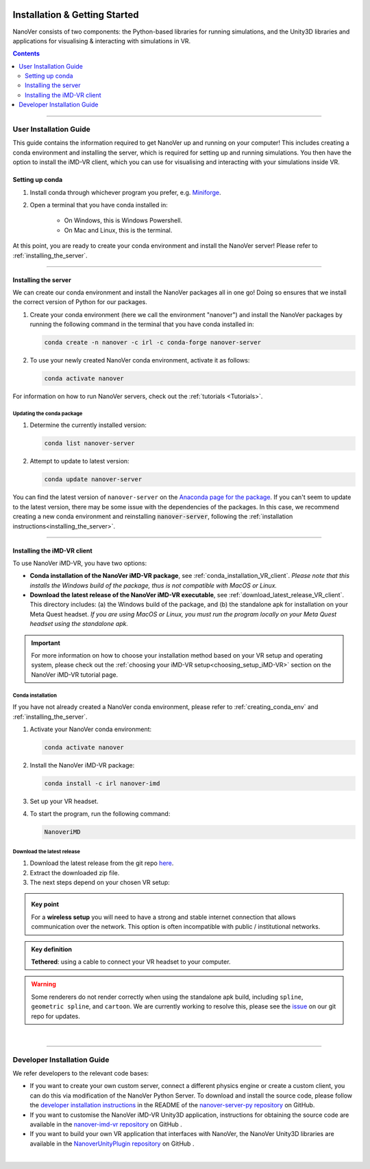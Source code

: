  .. _installation:

==============================
Installation & Getting Started
==============================

NanoVer consists of two components: the Python-based libraries
for running simulations, and the Unity3D libraries
and applications for visualising & interacting with simulations
in VR.

.. contents:: Contents
    :depth: 2
    :local:

----

.. _user_installation_guide:

#######################
User Installation Guide
#######################

This guide contains the information required to get NanoVer up and running on your computer! This includes
creating a conda environment and installing the server, which is required for setting up and running simulations. You
then have the option to install the iMD-VR client, which you can use for visualising and interacting with your simulations
inside VR.

.. _creating_conda_env:

Setting up conda
################

#. Install conda through whichever program you prefer, e.g. `Miniforge <https://github.com/conda-forge/miniforge>`_.
#. Open a terminal that you have conda installed in:

    * On Windows, this is Windows Powershell.
    * On Mac and Linux, this is the terminal.

At this point, you are ready to create your conda environment and install the NanoVer server! Please refer to
:ref:`installing_the_server`.

----

.. _installing_the_server:

Installing the server
#####################

We can create our conda environment and install the NanoVer packages all in one go!
Doing so ensures that we install the correct version of Python for our packages.

#. Create your conda environment (here we call the environment "nanover") and install the NanoVer
   packages by running the following command in the terminal that you have conda installed in:

   .. code:: bash

        conda create -n nanover -c irl -c conda-forge nanover-server

#. To use your newly created NanoVer conda environment, activate it as follows:

   .. code:: bash

        conda activate nanover

For information on how to run NanoVer servers, check out the :ref:`tutorials <Tutorials>`.

Updating the conda package
~~~~~~~~~~~~~~~~~~~~~~~~~~

#. Determine the currently installed version:

   .. code:: bash

        conda list nanover-server

#. Attempt to update to latest version:

   .. code:: bash

        conda update nanover-server


You can find the latest version of ``nanover-server`` on the `Anaconda page for the package <https://anaconda.org/IRL/nanover-server>`_.
If you can't seem to update to the latest version, there may be some
issue with the dependencies of the packages.
In this case, we recommend creating a new conda environment and reinstalling :code:`nanover-server`, following the
:ref:`installation instructions<installing_the_server>`.

----


.. _installing_imdvr_client:

Installing the iMD-VR client
############################

To use NanoVer iMD-VR, you have two options:

* **Conda installation of the NanoVer iMD-VR package**, see :ref:`conda_installation_VR_client`.
  *Please note that this installs the Windows build of the package, thus is not compatible with MacOS or Linux.*


* **Download the latest release of the NanoVer iMD-VR executable**, see :ref:`download_latest_release_VR_client`.
  This directory includes: (a) the Windows build of the package, and (b) the standalone apk for installation on your
  Meta Quest headset.
  *If you are using MacOS or Linux, you must run the program locally on your Meta Quest headset using the standalone apk.*

.. admonition:: Important

    For more information on how to choose your installation method based on your VR setup and operating system,
    please check out the :ref:`choosing your iMD-VR setup<choosing_setup_iMD-VR>` section on the NanoVer iMD-VR
    tutorial page.

.. _conda_installation_VR_client:

Conda installation
~~~~~~~~~~~~~~~~~~

If you have not already created a NanoVer conda environment, please refer to
:ref:`creating_conda_env` and :ref:`installing_the_server`.

#. Activate your NanoVer conda environment:

   .. code:: bash

        conda activate nanover

#. Install the NanoVer iMD-VR package:

   .. code:: bash

        conda install -c irl nanover-imd

#. Set up your VR headset.

#. To start the program, run the following command:

   .. code:: bash

        NanoveriMD


.. _download_latest_release_VR_client:

Download the latest release
~~~~~~~~~~~~~~~~~~~~~~~~~~~

#. Download the latest release from the git repo `here <https://github.com/IRL2/nanover-imd-vr/releases>`_.

#. Extract the downloaded zip file.

#. The next steps depend on your chosen VR setup:

.. _using_pc-vr:

.. dropdown:: **Using PC-VR** (wireless or tethered)

    This includes
    `Meta Quest Link & AirLink <https://www.meta.com/en-gb/help/quest/articles/headsets-and-accessories/oculus-link/connect-with-air-link/>`_,
    `SteamVR <https://store.steampowered.com/app/250820/SteamVR/>`_, and `Steam Link <https://store.steampowered.com/app/353380/Steam_Link/>`_:

    #. Set up your headset according to your chosen setup (see the links above).
    #. Navigate to the ``windows`` directory in the extracted folder, and launch ``NanoVer iMD.exe``.
    #. The first time you run this, Windows will likely prompt you with a warning about the executable not being signed.
       If this happens, click on the **"More info"** button, then **"Run anyway"**.
       You will also likely be prompted by the Windows firewall, **allow NanoVer to access the network**.

.. _running_locally_on_meta_quest_wireless:

.. dropdown:: **Running locally on a Meta Quest headset** (wireless)

    #. Ensure that you have developer mode enabled on your headset (search online for up-to-date instructions).
    #. Connect your headset to your computer with a cable and sideload the ``nanover-imd.apk`` from the extracted zip
       file onto your device. You can use `SideQuest <https://sidequestvr.com>`_ or the
       `Meta Quest Developer Hub <https://developer.oculus.com/meta-quest-developer-hub/>`_ for this.
    #. Inside the VR headset, open Apps and filter ``Unknown Sources`` from the drop-down menu in the top right corner.
       Locate and run ``NanoVer IMD``.


.. _running_locally_on_meta_quest_developer_hub:

.. dropdown:: **Running locally on a Meta Quest headset via the Meta Developer Hub** (tethered)

    #. First, follow the :ref:`above instructions<running_locally_on_meta_quest_wireless>` for sideloading the apk onto your headset.
    #. Connect your headset to your computer with a cable. A notification may appear inside your headset stating
       ``USB Detected: click on this notification to allow the connected device to access files``. Allow this.
    #. On your computer, open the `Meta Quest Developer Hub <https://developer.oculus.com/meta-quest-developer-hub/>`_
       and go to the ``Device Manager`` menu on the left sidebar.
    #. Look for the NanoverIMD app under ``Apps``. It should be called ``com.IntangibleRealitiesLaboratory.NanoVeriMD``
       (hover over it with your cursor to see the full name).
    #. Click on the three dots (on the far right) for this app and select ``Launch App``.

.. admonition:: Key point

    For a **wireless setup** you will need to have a strong and stable internet connection that allows communication over the network.
    This option is often incompatible with public / institutional networks.

.. admonition:: Key definition

    \ **Tethered**: using a cable to connect your VR headset to your computer.

.. warning::

    Some renderers do not render correctly when using the standalone apk build, including ``spline``,
    ``geometric spline``, and ``cartoon``.
    We are currently working to resolve this, please see the
    `issue <https://github.com/IRL2/nanover-server-py/issues/192>`_ on our git repo for updates.

|

----


.. _developer_installation_guide:

############################
Developer Installation Guide
############################

We refer developers to the relevant code bases:

* If you want to create your own custom server, connect a different physics engine or create a custom client,
  you can do this via modification of the NanoVer Python Server. To download and install the source code, please follow the
  `developer installation instructions
  <https://github.com/IRL2/nanover-server-py?tab=readme-ov-file#developer-installation>`_
  in the README of the `nanover-server-py repository <https://github.com/IRL2/nanover-server-py>`_ on GitHub.

* If you want to customise the NanoVer iMD-VR Unity3D application, instructions for obtaining the source code are available
  in the `nanover-imd-vr repository <https://github.com/IRL2/nanover-imd-vr>`_ on GitHub .

* If you want to build your own VR application that interfaces with NanoVer, the NanoVer Unity3D libraries are available
  in the `NanoverUnityPlugin repository <https://github.com/IRL2/NanoverUnityPlugin>`_ on GitHub .

|
